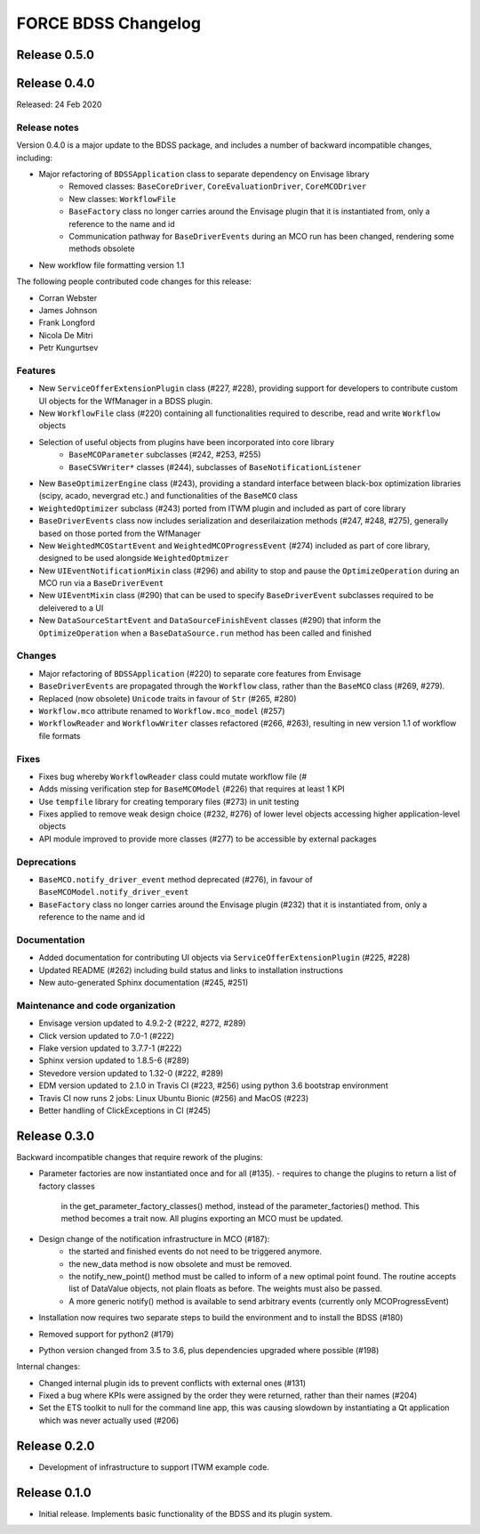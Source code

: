 FORCE BDSS Changelog
====================

Release 0.5.0
-------------

Release 0.4.0
-------------

Released: 24 Feb 2020

Release notes
~~~~~~~~~~~~~

Version 0.4.0 is a major update to the BDSS package, and includes a number of
backward incompatible changes, including:

* Major refactoring of ``BDSSApplication`` class to separate dependency on Envisage library
    -  Removed classes: ``BaseCoreDriver``, ``CoreEvaluationDriver``, ``CoreMCODriver``
    -  New classes: ``WorkflowFile``
    - ``BaseFactory`` class no longer carries around the Envisage plugin that it is
      instantiated from, only a reference to the name and id
    - Communication pathway for ``BaseDriverEvents`` during an MCO run has been changed,
      rendering some methods obsolete
* New workflow file formatting version 1.1

The following people contributed
code changes for this release:

* Corran Webster
* James Johnson
* Frank Longford
* Nicola De Mitri
* Petr Kungurtsev

Features
~~~~~~~~

* New ``ServiceOfferExtensionPlugin`` class (#227, #228), providing support for developers
  to contribute custom UI objects for the WfManager in a BDSS plugin.
* New ``WorkflowFile`` class (#220) containing all functionalities required to describe, read and write
  ``Workflow`` objects
* Selection of useful objects from plugins have been incorporated into core library
    - ``BaseMCOParameter`` subclasses (#242, #253, #255)
    - ``BaseCSVWriter*`` classes (#244), subclasses of ``BaseNotificationListener``
* New ``BaseOptimizerEngine`` class (#243), providing a standard interface between black-box
  optimization libraries (scipy, acado, nevergrad etc.) and functionalities of the ``BaseMCO`` class
* ``WeightedOptimizer`` subclass (#243) ported from ITWM plugin and included as part of core library
* ``BaseDriverEvents`` class now includes serialization and deserilaization methods (#247, #248, #275),
  generally based on those ported from the WfManager
* New ``WeightedMCOStartEvent`` and ``WeightedMCOProgressEvent`` (#274) included as part of core library,
  designed to be used alongside ``WeightedOptmizer``
* New ``UIEventNotificationMixin`` class (#296) and ability to stop and pause the ``OptimizeOperation``
  during an MCO run via a ``BaseDriverEvent``
* New ``UIEventMixin`` class (#290) that can be used to specify ``BaseDriverEvent`` subclasses
  required to be deleivered to a UI
* New ``DataSourceStartEvent`` and ``DataSourceFinishEvent`` classes (#290) that inform the
  ``OptimizeOperation`` when a ``BaseDataSource.run`` method has been called and finished


Changes
~~~~~~~~

* Major refactoring of ``BDSSApplication`` (#220) to separate core features from Envisage
* ``BaseDriverEvents`` are propagated through the ``Workflow`` class, rather than the
  ``BaseMCO`` class (#269, #279).
* Replaced (now obsolete) ``Unicode`` traits in favour of ``Str`` (#265, #280)
* ``Workflow.mco`` attribute renamed to ``Workflow.mco_model`` (#257)
* ``WorkflowReader`` and ``WorkflowWriter`` classes refactored (#266, #263), resulting in new
  version 1.1 of workflow file formats

Fixes
~~~~~

* Fixes bug whereby ``WorkflowReader`` class could mutate workflow file (#
* Adds missing verification step for ``BaseMCOModel`` (#226) that requires at least 1 KPI
* Use ``tempfile`` library for creating temporary files (#273) in unit testing
* Fixes applied to remove weak design choice (#232, #276) of lower level objects accessing higher
  application-level objects
* API module improved to provide more classes (#277) to be accessible by external packages

Deprecations
~~~~~~~~~~~~

* ``BaseMCO.notify_driver_event`` method deprecated (#276), in favour of ``BaseMCOModel.notify_driver_event``
* ``BaseFactory`` class no longer carries around the Envisage plugin (#232) that it is
  instantiated from, only a reference to the name and id

Documentation
~~~~~~~~~~~~~

* Added documentation for contributing UI objects via ``ServiceOfferExtensionPlugin`` (#225, #228)
* Updated README (#262) including build status and links to installation instructions
* New auto-generated Sphinx documentation (#245, #251)

Maintenance and code organization
~~~~~~~~~~~~~~~~~~~~~~~~~~~~~~~~~

* Envisage version updated to 4.9.2-2 (#222, #272, #289)
* Click version updated to 7.0-1 (#222)
* Flake version updated to 3.7.7-1 (#222)
* Sphinx version updated to 1.8.5-6 (#289)
* Stevedore version updated to 1.32-0 (#222, #289)
* EDM version updated to 2.1.0 in Travis CI (#223, #256) using python 3.6 bootstrap environment
* Travis CI now runs 2 jobs: Linux Ubuntu Bionic (#256) and MacOS (#223)
* Better handling of ClickExceptions in CI (#245)


Release 0.3.0
-------------

Backward incompatible changes that require rework of the plugins:

- Parameter factories are now instantiated once and for all (#135).
  - requires to change the plugins to return a list of factory classes
    in the get_parameter_factory_classes() method, instead of the
    parameter_factories() method. This method becomes a trait now.
    All plugins exporting an MCO must be updated.
- Design change of the notification infrastructure in MCO (#187):
    - the started and finished events do not need to be triggered anymore.
    - the new_data method is now obsolete and must be removed.
    - the notify_new_point() method must be called to inform of a new optimal
      point found. The routine accepts list of DataValue objects, not plain
      floats as before. The weights must also be passed.
    - A more generic notify() method is available to send arbitrary events
      (currently only MCOProgressEvent)

- Installation now requires two separate steps to build the environment
  and to install the BDSS (#180)
- Removed support for python2 (#179)
- Python version changed from 3.5 to 3.6, plus dependencies upgraded where
  possible (#198)

Internal changes:

- Changed internal plugin ids to prevent conflicts with external ones (#131)
- Fixed a bug where KPIs were assigned by the order they were returned,
  rather than their names (#204)
- Set the ETS toolkit to null for the command line app, this was causing
  slowdown by instantiating a Qt application which was never actually used
  (#206)

Release 0.2.0
-------------

- Development of infrastructure to support ITWM example code.

Release 0.1.0
-------------

- Initial release. Implements basic functionality of the BDSS and its
  plugin system.
